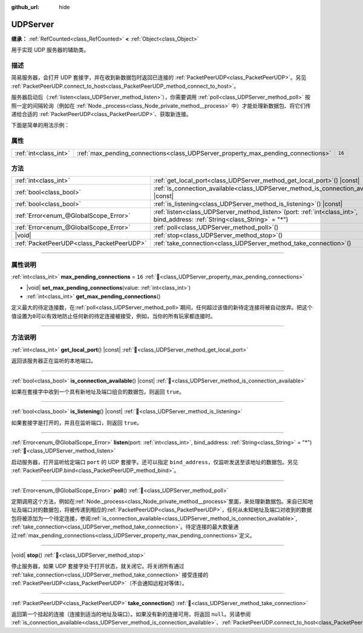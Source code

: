 :github_url: hide

.. DO NOT EDIT THIS FILE!!!
.. Generated automatically from Godot engine sources.
.. Generator: https://github.com/godotengine/godot/tree/4.3/doc/tools/make_rst.py.
.. XML source: https://github.com/godotengine/godot/tree/4.3/doc/classes/UDPServer.xml.

.. _class_UDPServer:

UDPServer
=========

**继承：** :ref:`RefCounted<class_RefCounted>` **<** :ref:`Object<class_Object>`

用于实现 UDP 服务器的辅助类。

.. rst-class:: classref-introduction-group

描述
----

简易服务器，会打开 UDP 套接字，并在收到新数据包时返回已连接的 :ref:`PacketPeerUDP<class_PacketPeerUDP>`\ 。另见 :ref:`PacketPeerUDP.connect_to_host<class_PacketPeerUDP_method_connect_to_host>`\ 。

服务器启动后（\ :ref:`listen<class_UDPServer_method_listen>`\ ），你需要调用 :ref:`poll<class_UDPServer_method_poll>` 按照一定的间隔轮询（例如在 :ref:`Node._process<class_Node_private_method__process>` 中）才能处理新数据包、将它们传递给合适的 :ref:`PacketPeerUDP<class_PacketPeerUDP>`\ 、获取新连接。

下面是简单的用法示例：


.. tabs::

 .. code-tab:: gdscript

    # server_node.gd
    class_name ServerNode
    extends Node
    
    var server := UDPServer.new()
    var peers = []
    
    func _ready():
        server.listen(4242)
    
    func _process(delta):
        server.poll() # 重要！
        if server.is_connection_available():
            var peer: PacketPeerUDP = server.take_connection()
            var packet = peer.get_packet()
            print("接受对等体：%s:%s" % [peer.get_packet_ip(), peer.get_packet_port()])
            print("接收到数据：%s" % [packet.get_string_from_utf8()])
            # 进行回复，这样对方就知道我们收到了消息。
            peer.put_packet(packet)
            # 保持引用，这样我们就能继续与远程对等体联系。
            peers.append(peer)
    
        for i in range(0, peers.size()):
            pass # 针对已连接的对等体进行操作。

 .. code-tab:: csharp

    // ServerNode.cs
    using Godot;
    using System.Collections.Generic;
    
    public partial class ServerNode : Node
    {
        private UdpServer _server = new UdpServer();
        private List<PacketPeerUdp> _peers  = new List<PacketPeerUdp>();
    
        public override void _Ready()
        {
            _server.Listen(4242);
        }
    
        public override void _Process(double delta)
        {
            _server.Poll(); // 重要！
            if (_server.IsConnectionAvailable())
            {
                PacketPeerUdp peer = _server.TakeConnection();
                byte[] packet = peer.GetPacket();
                GD.Print($"接受对等体：{peer.GetPacketIP()}:{peer.GetPacketPort()}");
                GD.Print($"接收到数据：{packet.GetStringFromUtf8()}");
                // 进行回复，这样对方就知道我们收到了消息。
                peer.PutPacket(packet);
                // 保持引用，这样我们就能继续与远程对等体联系。
                _peers.Add(peer);
            }
            foreach (var peer in _peers)
            {
                // 针对已连接的对等体进行操作。
            }
        }
    }




.. tabs::

 .. code-tab:: gdscript

    # client_node.gd
    class_name ClientNode
    extends Node
    
    var udp := PacketPeerUDP.new()
    var connected = false
    
    func _ready():
        udp.connect_to_host("127.0.0.1", 4242)
    
    func _process(delta):
        if !connected:
            # 尝试连接服务器
            udp.put_packet("答案是……42！".to_utf8_buffer())
        if udp.get_available_packet_count() > 0:
            print("已连接：%s" % udp.get_packet().get_string_from_utf8())
            connected = true

 .. code-tab:: csharp

    // ClientNode.cs
    using Godot;
    
    public partial class ClientNode : Node
    {
        private PacketPeerUdp _udp = new PacketPeerUdp();
        private bool _connected = false;
    
        public override void _Ready()
        {
            _udp.ConnectToHost("127.0.0.1", 4242);
        }
    
        public override void _Process(double delta)
        {
            if (!_connected)
            {
                // 尝试联系服务器
                _udp.PutPacket("答案是……42！".ToUtf8Buffer());
            }
            if (_udp.GetAvailablePacketCount() > 0)
            {
                GD.Print($"已连接：{_udp.GetPacket().GetStringFromUtf8()}");
                _connected = true;
            }
        }
    }



.. rst-class:: classref-reftable-group

属性
----

.. table::
   :widths: auto

   +-----------------------+----------------------------------------------------------------------------------+--------+
   | :ref:`int<class_int>` | :ref:`max_pending_connections<class_UDPServer_property_max_pending_connections>` | ``16`` |
   +-----------------------+----------------------------------------------------------------------------------+--------+

.. rst-class:: classref-reftable-group

方法
----

.. table::
   :widths: auto

   +-------------------------------------------+------------------------------------------------------------------------------------------------------------------------------------+
   | :ref:`int<class_int>`                     | :ref:`get_local_port<class_UDPServer_method_get_local_port>`\ (\ ) |const|                                                         |
   +-------------------------------------------+------------------------------------------------------------------------------------------------------------------------------------+
   | :ref:`bool<class_bool>`                   | :ref:`is_connection_available<class_UDPServer_method_is_connection_available>`\ (\ ) |const|                                       |
   +-------------------------------------------+------------------------------------------------------------------------------------------------------------------------------------+
   | :ref:`bool<class_bool>`                   | :ref:`is_listening<class_UDPServer_method_is_listening>`\ (\ ) |const|                                                             |
   +-------------------------------------------+------------------------------------------------------------------------------------------------------------------------------------+
   | :ref:`Error<enum_@GlobalScope_Error>`     | :ref:`listen<class_UDPServer_method_listen>`\ (\ port\: :ref:`int<class_int>`, bind_address\: :ref:`String<class_String>` = "*"\ ) |
   +-------------------------------------------+------------------------------------------------------------------------------------------------------------------------------------+
   | :ref:`Error<enum_@GlobalScope_Error>`     | :ref:`poll<class_UDPServer_method_poll>`\ (\ )                                                                                     |
   +-------------------------------------------+------------------------------------------------------------------------------------------------------------------------------------+
   | |void|                                    | :ref:`stop<class_UDPServer_method_stop>`\ (\ )                                                                                     |
   +-------------------------------------------+------------------------------------------------------------------------------------------------------------------------------------+
   | :ref:`PacketPeerUDP<class_PacketPeerUDP>` | :ref:`take_connection<class_UDPServer_method_take_connection>`\ (\ )                                                               |
   +-------------------------------------------+------------------------------------------------------------------------------------------------------------------------------------+

.. rst-class:: classref-section-separator

----

.. rst-class:: classref-descriptions-group

属性说明
--------

.. _class_UDPServer_property_max_pending_connections:

.. rst-class:: classref-property

:ref:`int<class_int>` **max_pending_connections** = ``16`` :ref:`🔗<class_UDPServer_property_max_pending_connections>`

.. rst-class:: classref-property-setget

- |void| **set_max_pending_connections**\ (\ value\: :ref:`int<class_int>`\ )
- :ref:`int<class_int>` **get_max_pending_connections**\ (\ )

定义最大的待定连接数，在\ :ref:`poll<class_UDPServer_method_poll>`\ 期间，任何超过该值的新待定连接将被自动放弃。把这个值设置为\ ``0``\ 可以有效地防止任何新的待定连接被接受，例如，当你的所有玩家都连接时。

.. rst-class:: classref-section-separator

----

.. rst-class:: classref-descriptions-group

方法说明
--------

.. _class_UDPServer_method_get_local_port:

.. rst-class:: classref-method

:ref:`int<class_int>` **get_local_port**\ (\ ) |const| :ref:`🔗<class_UDPServer_method_get_local_port>`

返回该服务器正在监听的本地端口。

.. rst-class:: classref-item-separator

----

.. _class_UDPServer_method_is_connection_available:

.. rst-class:: classref-method

:ref:`bool<class_bool>` **is_connection_available**\ (\ ) |const| :ref:`🔗<class_UDPServer_method_is_connection_available>`

如果在套接字中收到一个具有新地址及端口组合的数据包，则返回 ``true``\ 。

.. rst-class:: classref-item-separator

----

.. _class_UDPServer_method_is_listening:

.. rst-class:: classref-method

:ref:`bool<class_bool>` **is_listening**\ (\ ) |const| :ref:`🔗<class_UDPServer_method_is_listening>`

如果套接字是打开的，并且在监听端口，则返回 ``true``\ 。

.. rst-class:: classref-item-separator

----

.. _class_UDPServer_method_listen:

.. rst-class:: classref-method

:ref:`Error<enum_@GlobalScope_Error>` **listen**\ (\ port\: :ref:`int<class_int>`, bind_address\: :ref:`String<class_String>` = "*"\ ) :ref:`🔗<class_UDPServer_method_listen>`

启动服务器，打开监听给定端口 ``port`` 的 UDP 套接字。还可以指定 ``bind_address``\ ，仅监听发送至该地址的数据包。另见 :ref:`PacketPeerUDP.bind<class_PacketPeerUDP_method_bind>`\ 。

.. rst-class:: classref-item-separator

----

.. _class_UDPServer_method_poll:

.. rst-class:: classref-method

:ref:`Error<enum_@GlobalScope_Error>` **poll**\ (\ ) :ref:`🔗<class_UDPServer_method_poll>`

定期调用这个方法，例如在\ :ref:`Node._process<class_Node_private_method__process>`\ 里面，来处理新数据包。来自已知地址及端口对的数据包，将被传递到相应的\ :ref:`PacketPeerUDP<class_PacketPeerUDP>`\ ，任何从未知地址及端口对收到的数据包将被添加为一个待定连接，参阅\ :ref:`is_connection_available<class_UDPServer_method_is_connection_available>`, :ref:`take_connection<class_UDPServer_method_take_connection>`\ 。待定连接的最大数量通过\ :ref:`max_pending_connections<class_UDPServer_property_max_pending_connections>`\ 定义。

.. rst-class:: classref-item-separator

----

.. _class_UDPServer_method_stop:

.. rst-class:: classref-method

|void| **stop**\ (\ ) :ref:`🔗<class_UDPServer_method_stop>`

停止服务器，如果 UDP 套接字处于打开状态，就关闭它。将关闭所有通过 :ref:`take_connection<class_UDPServer_method_take_connection>` 接受连接的 :ref:`PacketPeerUDP<class_PacketPeerUDP>`\ （不会通知远程对等体）。

.. rst-class:: classref-item-separator

----

.. _class_UDPServer_method_take_connection:

.. rst-class:: classref-method

:ref:`PacketPeerUDP<class_PacketPeerUDP>` **take_connection**\ (\ ) :ref:`🔗<class_UDPServer_method_take_connection>`

返回第一个挂起的连接（连接到适当的地址及端口）。如果没有新的连接可用，将返回 ``null``\ 。另请参阅 :ref:`is_connection_available<class_UDPServer_method_is_connection_available>`\ 、\ :ref:`PacketPeerUDP.connect_to_host<class_PacketPeerUDP_method_connect_to_host>`\ 。

.. |virtual| replace:: :abbr:`virtual (本方法通常需要用户覆盖才能生效。)`
.. |const| replace:: :abbr:`const (本方法无副作用，不会修改该实例的任何成员变量。)`
.. |vararg| replace:: :abbr:`vararg (本方法除了能接受在此处描述的参数外，还能够继续接受任意数量的参数。)`
.. |constructor| replace:: :abbr:`constructor (本方法用于构造某个类型。)`
.. |static| replace:: :abbr:`static (调用本方法无需实例，可直接使用类名进行调用。)`
.. |operator| replace:: :abbr:`operator (本方法描述的是使用本类型作为左操作数的有效运算符。)`
.. |bitfield| replace:: :abbr:`BitField (这个值是由下列位标志构成位掩码的整数。)`
.. |void| replace:: :abbr:`void (无返回值。)`
